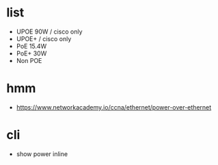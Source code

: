 * list

- UPOE 90W / cisco only
- UPOE+ / cisco only
- PoE 15.4W
- PoE+ 30W
- Non POE

* hmm

- https://www.networkacademy.io/ccna/ethernet/power-over-ethernet

* cli

- show power inline
